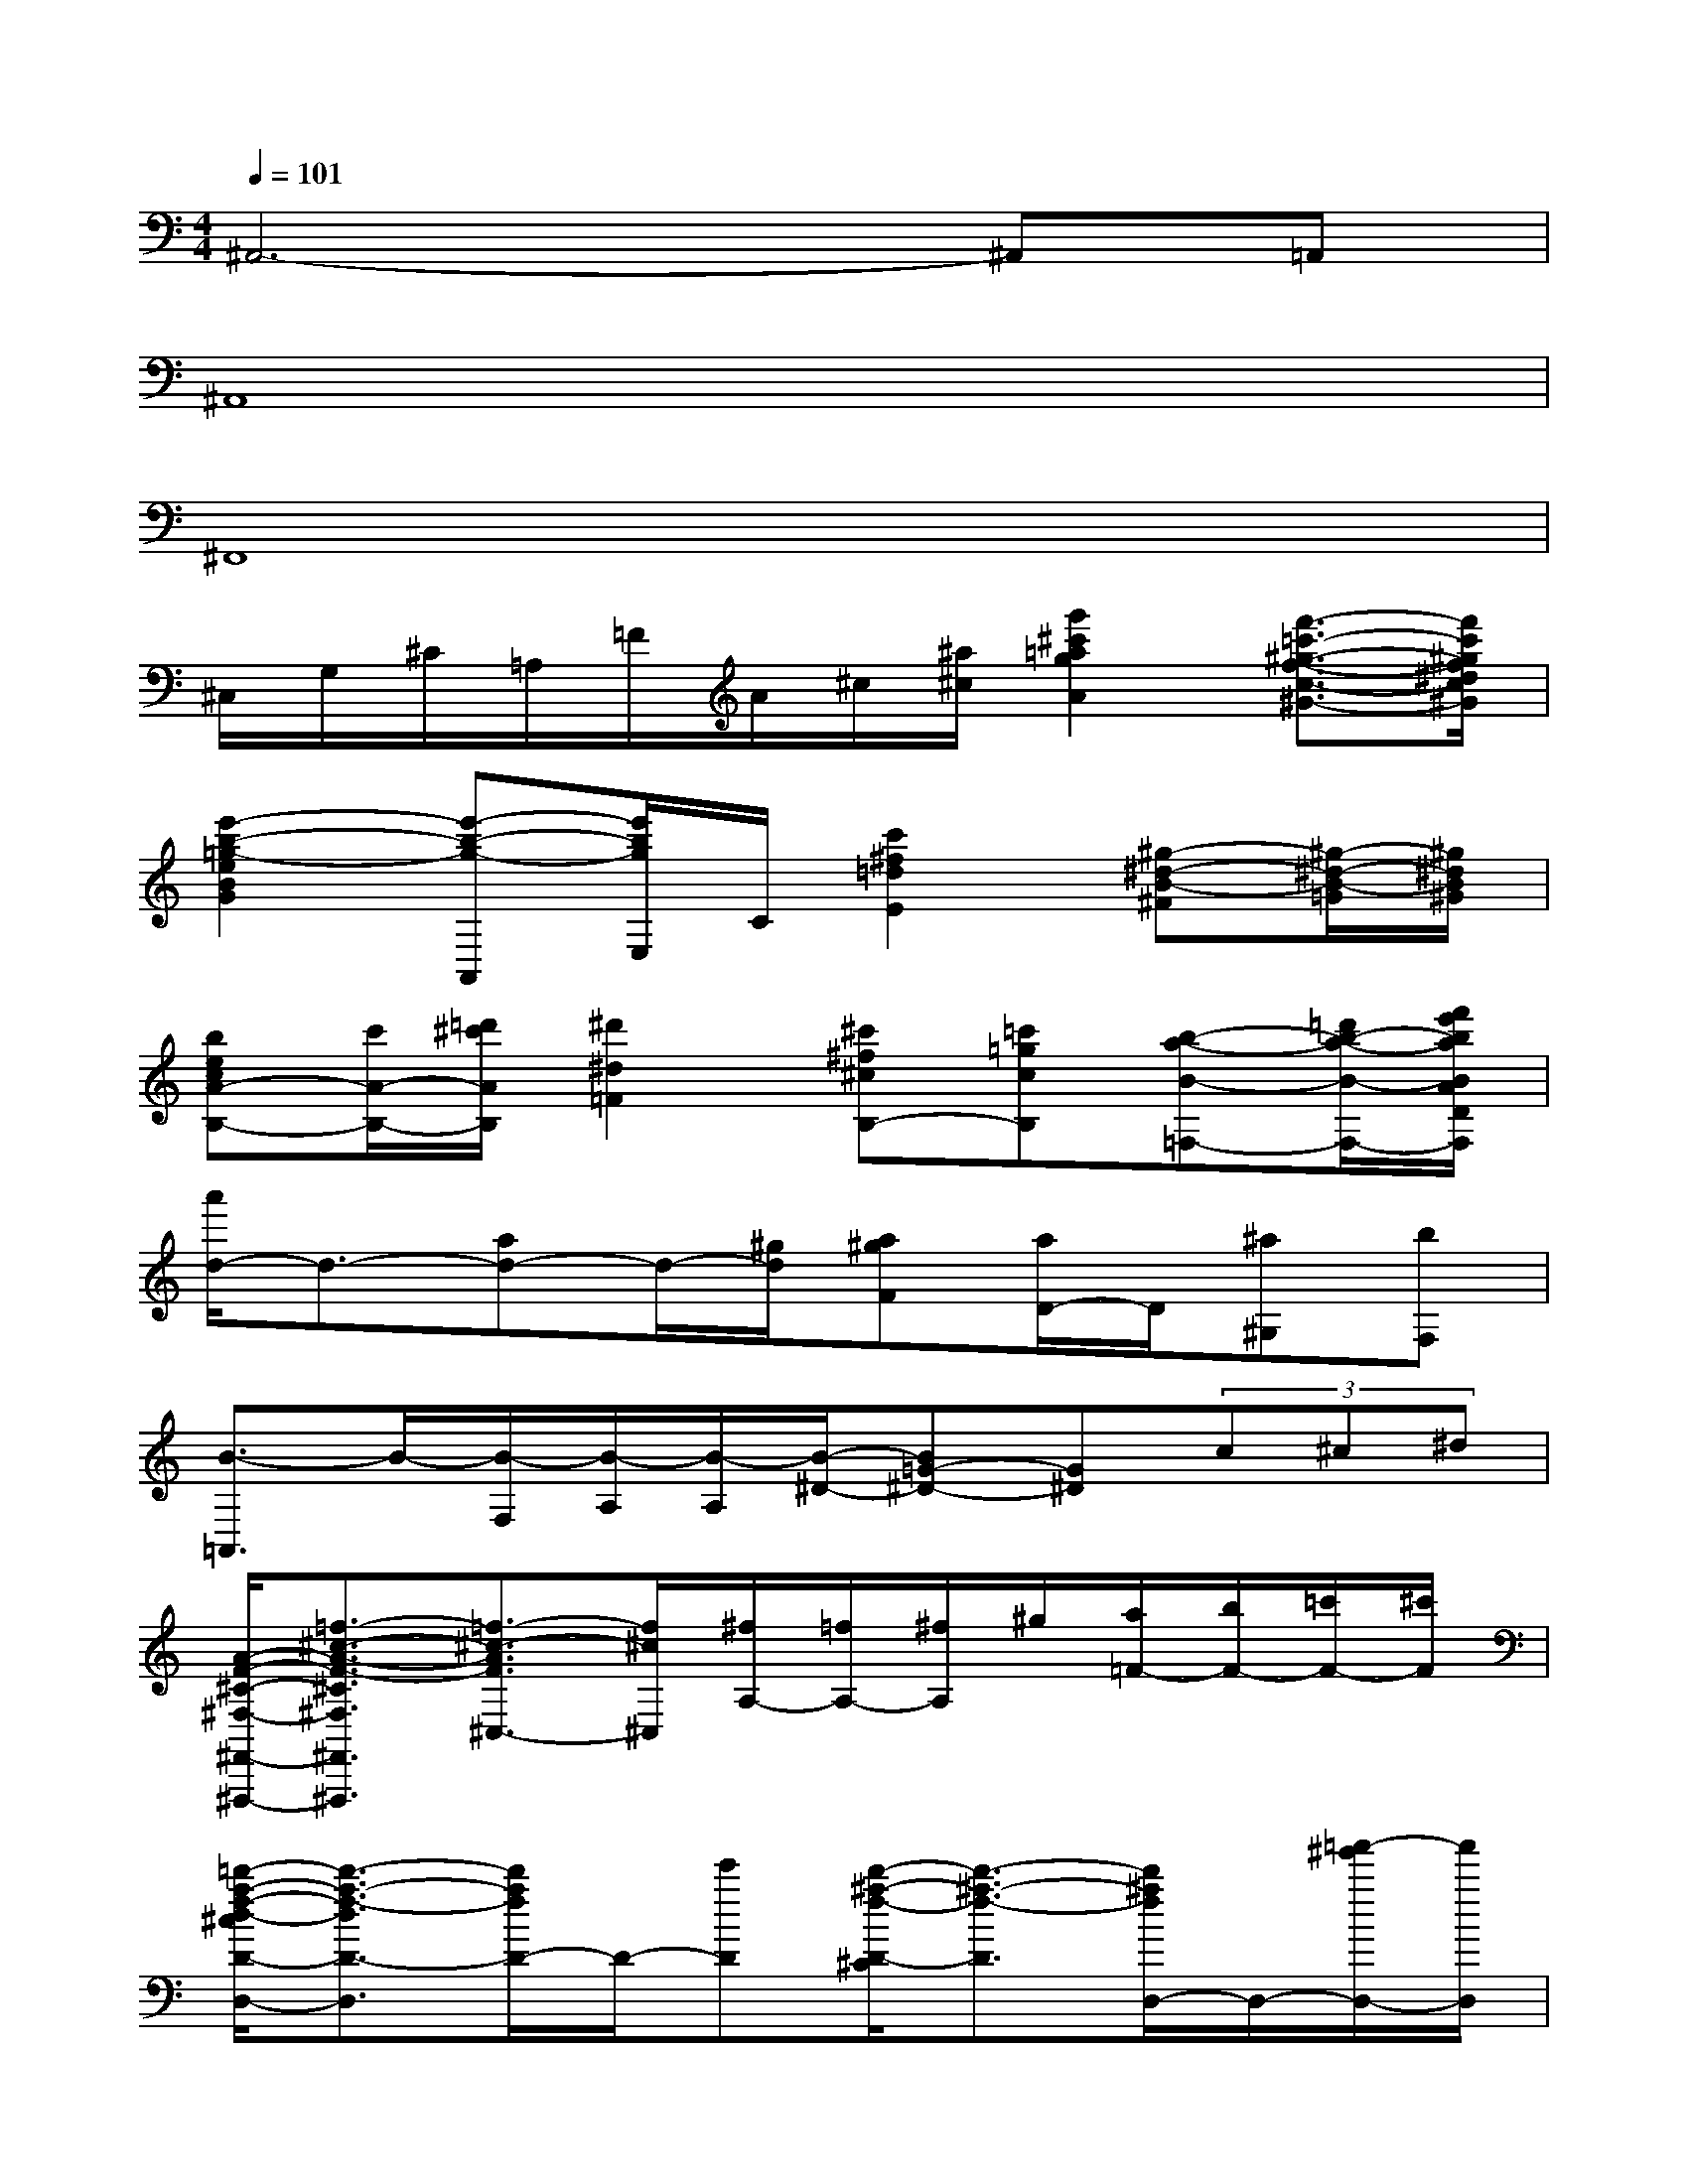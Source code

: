 X:1
T:
M:4/4
L:1/8
Q:1/4=101
K:C%0sharps
V:1
^A,,6-^A,,=A,,|
^A,,8|
^F,,8|
^C,/2G,/2^C/2=A,/2=F/2A/2^c/2[^a/2^c/2][g'2^c'2=a2g2A2][f'3/2-=c'3/2-^g3/2-f3/2-c3/2-^G3/2-][f'/2c'/2^g/2f/2^d/2c/2^G/2]|
[e'2-b2-=g2-e2B2G2][e'-b-g-A,,][e'/2b/2g/2E,/2]C/2[c'2^f2=d2E2][^g-^d-B-^F][^g/2-^d/2-B/2-=G/2][^g/2^d/2B/2^G/2]|
[becA-B,-][c'/2A/2-B,/2-][=d'/2^c'/2A/2B,/2][^d'2^d2=F2][^c'^f^cB,-][=c'=gcB,][b-a-B-=F,-][=d'/2b/2-a/2-B/2-F,/2-][f'/2e'/2b/2a/2B/2A/2D/2F,/2]|
[a'/2d/2-]d3/2-[ad-]d/2-[^g/2d/2][a^gF][a/2D/2-]D/2[^a^G,][bF,]|
[B3/2-=A,,3/2]B/2-[B/2-F,/2][B/2-A,/2][B/2-A,/2][B/2-^D/2-][B=G-^D-][G^D](3c^c^d|
[A/2-F/2-^C/2-^F,/2-^F,,/2-^F,,,/2-][=f3/2-^c3/2-A3/2-F3/2-^C3/2^F,3/2^F,,3/2^F,,,3/2][=f3/2-^c3/2-A3/2F3/2^C,3/2-][f/2^c/2^C,/2][^f/2A,/2-][=f/2A,/2-][^f/2A,/2]^g/2[a/2=F/2-][b/2F/2-][=c'/2F/2-][^c'/2F/2]|
[=d'/2-a/2-f/2-d/2-^c/2D/2-D,/2-][d'3/2-a3/2-f3/2-d3/2D3/2-D,3/2][d'/2a/2f/2D/2-]D/2-[e'D][d'/2-^a/2-f/2-D/2-^C/2][d'3/2-^a3/2-f3/2-D3/2][d'/2^a/2f/2D,/2-]D,/2-[=a'/2-^g'/2D,/2-][a'/2D,/2]|
[e'/2-A/2-E/2-^D/2A,/2-A,,/2-][e'A-EA,-A,,-][A/2A,/2A,,/2-]A,,2E,/2=C/2E/2c/2e/2c'/2C/2e'/2|
c'2E2[a/2A,/2-][^a/2=A,/2][a/2^G,/2-][^g/2^G,/2][=g/2G,/2-][^g/2=G,/2][g/2^F,/2-][^f/2^F,/2]|
[=f/2F,/2-=D,/2-][^f/2=F,/2D,/2][f/2D/2-][e/2D/2][^d'/2F/2-][=d'/2F/2][^c'/2D/2-][=c'/2D/2][b/2B/2-][^a/2B/2][=a/2A/2-][^g/2A/2][=g/2G/2-][^f/2G/2][=f/2F/2-][e/2F/2]|
[^d/2F,/2-][^g/2F,/2][^d/2^D/2-][^d/2^D/2][^d/2^G/2-][^g/2^G/2][^d/2^D/2-][^d/2^D/2][^d/2c/2-F/2-=D/2-][e/2c/2-F/2-D/2-][f/2c/2-F/2-D/2-][^f/2c/2=F/2D/2][=g/2^D,/2-][^g/2^D,/2][=g/2E,/2-][^f/2E,/2]|
[=f/2F,/2-=D,/2-][^f/2=F,/2D,/2][f/2D/2-][e/2D/2][^d/2F/2-][=d/2F/2][^c/2D/2-][=c/2D/2][B/2B,/2-][^A/2B,/2][=A/2A,/2-][^G/2A,/2][=G/2G,/2-][^F/2G,/2][=F/2F,/2-][E/2F,/2]|
[^D/2F,,/2-][^G/2F,,/2][^D/2^D,/2-][^D/2^D,/2][^D/2^G,/2-][^G/2^G,/2][^D/2^D,/2-][^D/2^D,/2][^d/2-^D/2][^d/2-E/2][^d/2-^D/2][^d/2=D/2]^C/2=C/2B,/2^A,/2